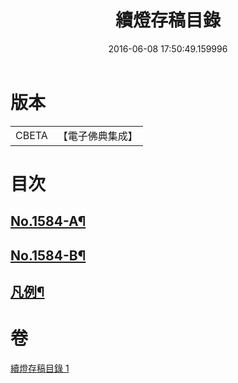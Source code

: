 #+TITLE: 續燈存稿目錄 
#+DATE: 2016-06-08 17:50:49.159996

* 版本
 |     CBETA|【電子佛典集成】|

* 目次
** [[file:KR6q0029_001.txt::001-0651b1][No.1584-A¶]]
** [[file:KR6q0029_001.txt::001-0651c7][No.1584-B¶]]
** [[file:KR6q0029_001.txt::001-0652a4][凡例¶]]

* 卷
[[file:KR6q0029_001.txt][續燈存稿目錄 1]]

